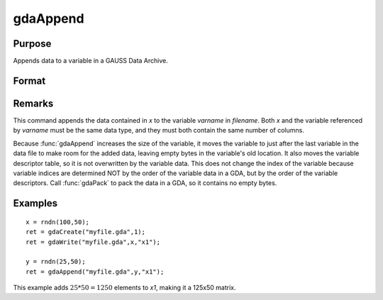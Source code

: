 
gdaAppend
==============================================

Purpose
----------------

Appends data to a variable in a GAUSS Data Archive.

Format
----------------
.. function:: gdaAppend(filename, x, varname)

    :param filename: name of data file.
    :type filename: string

    :param x: data to append.
    :type x: matrix or array, string or string array

    :param varname: variable name.
    :type varname: string

    :returns: ret (*scalar*), return code, 0 if successful, otherwise one of the following error codes:

    .. csv-table::
        :widths: auto

        "1", "Null file name."
        "2", "File open error."
        "3", "File write error."
        "4", "File read error."
        "5", "Invalid data file type."
        "8", "Variable not found."
        "10", "File contains no variables."
        "14", "File too large to be read on current platform."
        "17", "Type mismatch."
        "18", "Argument wrong size."
        "19", "Data must be real."
        "20", "Data must be complex."

Remarks
-------

This command appends the data contained in *x* to the variable *varname*
in *filename*. Both *x* and the variable referenced by *varname* must be the
same data type, and they must both contain the same number of columns.

Because :func:`gdaAppend` increases the size of the variable, it moves the
variable to just after the last variable in the data file to make room
for the added data, leaving empty bytes in the variable's old location.
It also moves the variable descriptor table, so it is not overwritten by
the variable data. This does not change the index of the variable
because variable indices are determined NOT by the order of the variable
data in a GDA, but by the order of the variable descriptors. Call
:func:`gdaPack` to pack the data in a GDA, so it contains no empty bytes.


Examples
----------------

::

    x = rndn(100,50);
    ret = gdaCreate("myfile.gda",1);
    ret = gdaWrite("myfile.gda",x,"x1");
     
    y = rndn(25,50);
    ret = gdaAppend("myfile.gda",y,"x1");

This example adds :math:`25*50=1250` elements to *x1*,
making it a 125x50 matrix.

.. seealso:: Functions :func:`gdaWriteSome`, :func:`gdaUpdate`, :func:`gdaWrite`

